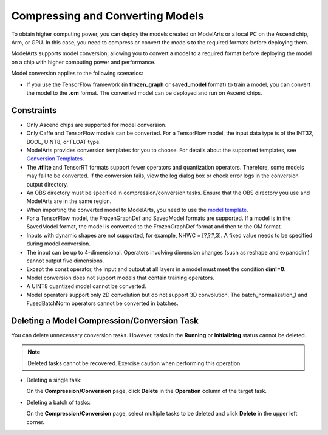 Compressing and Converting Models
=================================

To obtain higher computing power, you can deploy the models created on ModelArts or a local PC on the Ascend chip, Arm, or GPU. In this case, you need to compress or convert the models to the required formats before deploying them.

ModelArts supports model conversion, allowing you to convert a model to a required format before deploying the model on a chip with higher computing power and performance.

Model conversion applies to the following scenarios:

-  If you use the TensorFlow framework (in **frozen_graph** or **saved_model** format) to train a model, you can convert the model to the **.om** format. The converted model can be deployed and run on Ascend chips.

Constraints
-----------

-  Only Ascend chips are supported for model conversion.
-  Only Caffe and TensorFlow models can be converted. For a TensorFlow model, the input data type is of the INT32, BOOL, UINT8, or FLOAT type.
-  ModelArts provides conversion templates for you to choose. For details about the supported templates, see `Conversion Templates <../../model_management/model_compression_and_conversion/conversion_templates.html>`__.
-  The **.tflite** and TensorRT formats support fewer operators and quantization operators. Therefore, some models may fail to be converted. If the conversion fails, view the log dialog box or check error logs in the conversion output directory.
-  An OBS directory must be specified in compression/conversion tasks. Ensure that the OBS directory you use and ModelArts are in the same region.
-  When importing the converted model to ModelArts, you need to use the `model template <../../model_management/importing_a_model/importing_a_meta_model_from_a_template.html>`__.
-  For a TensorFlow model, the FrozenGraphDef and SavedModel formats are supported. If a model is in the SavedModel format, the model is converted to the FrozenGraphDef format and then to the OM format.
-  Inputs with dynamic shapes are not supported, for example, NHWC = [?,?,?,3]. A fixed value needs to be specified during model conversion.
-  The input can be up to 4-dimensional. Operators involving dimension changes (such as reshape and expanddim) cannot output five dimensions.
-  Except the const operator, the input and output at all layers in a model must meet the condition **dim!=0**.
-  Model conversion does not support models that contain training operators.
-  A UINT8 quantized model cannot be converted.
-  Model operators support only 2D convolution but do not support 3D convolution. The batch_normalization_1 and FusedBatchNorm operators cannot be converted in batches.

Deleting a Model Compression/Conversion Task
--------------------------------------------

You can delete unnecessary conversion tasks. However, tasks in the **Running** or **Initializing** status cannot be deleted.

.. note::

   Deleted tasks cannot be recovered. Exercise caution when performing this operation.

-  Deleting a single task:

   On the **Compression/Conversion** page, click **Delete** in the **Operation** column of the target task.

-  Deleting a batch of tasks:

   On the **Compression/Conversion** page, select multiple tasks to be deleted and click **Delete** in the upper left corner.


